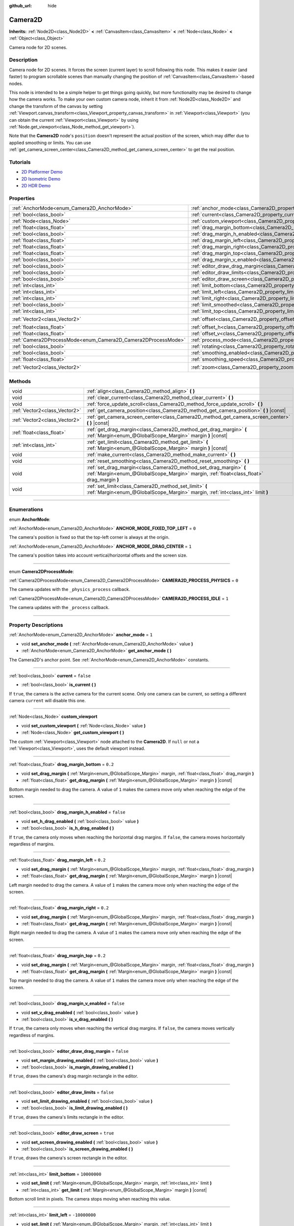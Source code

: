 :github_url: hide

.. DO NOT EDIT THIS FILE!!!
.. Generated automatically from Godot engine sources.
.. Generator: https://github.com/godotengine/godot/tree/3.5/doc/tools/make_rst.py.
.. XML source: https://github.com/godotengine/godot/tree/3.5/doc/classes/Camera2D.xml.

.. _class_Camera2D:

Camera2D
========

**Inherits:** :ref:`Node2D<class_Node2D>` **<** :ref:`CanvasItem<class_CanvasItem>` **<** :ref:`Node<class_Node>` **<** :ref:`Object<class_Object>`

Camera node for 2D scenes.

.. rst-class:: classref-introduction-group

Description
-----------

Camera node for 2D scenes. It forces the screen (current layer) to scroll following this node. This makes it easier (and faster) to program scrollable scenes than manually changing the position of :ref:`CanvasItem<class_CanvasItem>`-based nodes.

This node is intended to be a simple helper to get things going quickly, but more functionality may be desired to change how the camera works. To make your own custom camera node, inherit it from :ref:`Node2D<class_Node2D>` and change the transform of the canvas by setting :ref:`Viewport.canvas_transform<class_Viewport_property_canvas_transform>` in :ref:`Viewport<class_Viewport>` (you can obtain the current :ref:`Viewport<class_Viewport>` by using :ref:`Node.get_viewport<class_Node_method_get_viewport>`).

Note that the **Camera2D** node's ``position`` doesn't represent the actual position of the screen, which may differ due to applied smoothing or limits. You can use :ref:`get_camera_screen_center<class_Camera2D_method_get_camera_screen_center>` to get the real position.

.. rst-class:: classref-introduction-group

Tutorials
---------

- `2D Platformer Demo <https://godotengine.org/asset-library/asset/120>`__

- `2D Isometric Demo <https://godotengine.org/asset-library/asset/112>`__

- `2D HDR Demo <https://godotengine.org/asset-library/asset/110>`__

.. rst-class:: classref-reftable-group

Properties
----------

.. table::
   :widths: auto

   +---------------------------------------------------------------+---------------------------------------------------------------------------------+---------------------+
   | :ref:`AnchorMode<enum_Camera2D_AnchorMode>`                   | :ref:`anchor_mode<class_Camera2D_property_anchor_mode>`                         | ``1``               |
   +---------------------------------------------------------------+---------------------------------------------------------------------------------+---------------------+
   | :ref:`bool<class_bool>`                                       | :ref:`current<class_Camera2D_property_current>`                                 | ``false``           |
   +---------------------------------------------------------------+---------------------------------------------------------------------------------+---------------------+
   | :ref:`Node<class_Node>`                                       | :ref:`custom_viewport<class_Camera2D_property_custom_viewport>`                 |                     |
   +---------------------------------------------------------------+---------------------------------------------------------------------------------+---------------------+
   | :ref:`float<class_float>`                                     | :ref:`drag_margin_bottom<class_Camera2D_property_drag_margin_bottom>`           | ``0.2``             |
   +---------------------------------------------------------------+---------------------------------------------------------------------------------+---------------------+
   | :ref:`bool<class_bool>`                                       | :ref:`drag_margin_h_enabled<class_Camera2D_property_drag_margin_h_enabled>`     | ``false``           |
   +---------------------------------------------------------------+---------------------------------------------------------------------------------+---------------------+
   | :ref:`float<class_float>`                                     | :ref:`drag_margin_left<class_Camera2D_property_drag_margin_left>`               | ``0.2``             |
   +---------------------------------------------------------------+---------------------------------------------------------------------------------+---------------------+
   | :ref:`float<class_float>`                                     | :ref:`drag_margin_right<class_Camera2D_property_drag_margin_right>`             | ``0.2``             |
   +---------------------------------------------------------------+---------------------------------------------------------------------------------+---------------------+
   | :ref:`float<class_float>`                                     | :ref:`drag_margin_top<class_Camera2D_property_drag_margin_top>`                 | ``0.2``             |
   +---------------------------------------------------------------+---------------------------------------------------------------------------------+---------------------+
   | :ref:`bool<class_bool>`                                       | :ref:`drag_margin_v_enabled<class_Camera2D_property_drag_margin_v_enabled>`     | ``false``           |
   +---------------------------------------------------------------+---------------------------------------------------------------------------------+---------------------+
   | :ref:`bool<class_bool>`                                       | :ref:`editor_draw_drag_margin<class_Camera2D_property_editor_draw_drag_margin>` | ``false``           |
   +---------------------------------------------------------------+---------------------------------------------------------------------------------+---------------------+
   | :ref:`bool<class_bool>`                                       | :ref:`editor_draw_limits<class_Camera2D_property_editor_draw_limits>`           | ``false``           |
   +---------------------------------------------------------------+---------------------------------------------------------------------------------+---------------------+
   | :ref:`bool<class_bool>`                                       | :ref:`editor_draw_screen<class_Camera2D_property_editor_draw_screen>`           | ``true``            |
   +---------------------------------------------------------------+---------------------------------------------------------------------------------+---------------------+
   | :ref:`int<class_int>`                                         | :ref:`limit_bottom<class_Camera2D_property_limit_bottom>`                       | ``10000000``        |
   +---------------------------------------------------------------+---------------------------------------------------------------------------------+---------------------+
   | :ref:`int<class_int>`                                         | :ref:`limit_left<class_Camera2D_property_limit_left>`                           | ``-10000000``       |
   +---------------------------------------------------------------+---------------------------------------------------------------------------------+---------------------+
   | :ref:`int<class_int>`                                         | :ref:`limit_right<class_Camera2D_property_limit_right>`                         | ``10000000``        |
   +---------------------------------------------------------------+---------------------------------------------------------------------------------+---------------------+
   | :ref:`bool<class_bool>`                                       | :ref:`limit_smoothed<class_Camera2D_property_limit_smoothed>`                   | ``false``           |
   +---------------------------------------------------------------+---------------------------------------------------------------------------------+---------------------+
   | :ref:`int<class_int>`                                         | :ref:`limit_top<class_Camera2D_property_limit_top>`                             | ``-10000000``       |
   +---------------------------------------------------------------+---------------------------------------------------------------------------------+---------------------+
   | :ref:`Vector2<class_Vector2>`                                 | :ref:`offset<class_Camera2D_property_offset>`                                   | ``Vector2( 0, 0 )`` |
   +---------------------------------------------------------------+---------------------------------------------------------------------------------+---------------------+
   | :ref:`float<class_float>`                                     | :ref:`offset_h<class_Camera2D_property_offset_h>`                               | ``0.0``             |
   +---------------------------------------------------------------+---------------------------------------------------------------------------------+---------------------+
   | :ref:`float<class_float>`                                     | :ref:`offset_v<class_Camera2D_property_offset_v>`                               | ``0.0``             |
   +---------------------------------------------------------------+---------------------------------------------------------------------------------+---------------------+
   | :ref:`Camera2DProcessMode<enum_Camera2D_Camera2DProcessMode>` | :ref:`process_mode<class_Camera2D_property_process_mode>`                       | ``1``               |
   +---------------------------------------------------------------+---------------------------------------------------------------------------------+---------------------+
   | :ref:`bool<class_bool>`                                       | :ref:`rotating<class_Camera2D_property_rotating>`                               | ``false``           |
   +---------------------------------------------------------------+---------------------------------------------------------------------------------+---------------------+
   | :ref:`bool<class_bool>`                                       | :ref:`smoothing_enabled<class_Camera2D_property_smoothing_enabled>`             | ``false``           |
   +---------------------------------------------------------------+---------------------------------------------------------------------------------+---------------------+
   | :ref:`float<class_float>`                                     | :ref:`smoothing_speed<class_Camera2D_property_smoothing_speed>`                 | ``5.0``             |
   +---------------------------------------------------------------+---------------------------------------------------------------------------------+---------------------+
   | :ref:`Vector2<class_Vector2>`                                 | :ref:`zoom<class_Camera2D_property_zoom>`                                       | ``Vector2( 1, 1 )`` |
   +---------------------------------------------------------------+---------------------------------------------------------------------------------+---------------------+

.. rst-class:: classref-reftable-group

Methods
-------

.. table::
   :widths: auto

   +-------------------------------+-----------------------------------------------------------------------------------------------------------------------------------------------------------------+
   | void                          | :ref:`align<class_Camera2D_method_align>` **(** **)**                                                                                                           |
   +-------------------------------+-----------------------------------------------------------------------------------------------------------------------------------------------------------------+
   | void                          | :ref:`clear_current<class_Camera2D_method_clear_current>` **(** **)**                                                                                           |
   +-------------------------------+-----------------------------------------------------------------------------------------------------------------------------------------------------------------+
   | void                          | :ref:`force_update_scroll<class_Camera2D_method_force_update_scroll>` **(** **)**                                                                               |
   +-------------------------------+-----------------------------------------------------------------------------------------------------------------------------------------------------------------+
   | :ref:`Vector2<class_Vector2>` | :ref:`get_camera_position<class_Camera2D_method_get_camera_position>` **(** **)** |const|                                                                       |
   +-------------------------------+-----------------------------------------------------------------------------------------------------------------------------------------------------------------+
   | :ref:`Vector2<class_Vector2>` | :ref:`get_camera_screen_center<class_Camera2D_method_get_camera_screen_center>` **(** **)** |const|                                                             |
   +-------------------------------+-----------------------------------------------------------------------------------------------------------------------------------------------------------------+
   | :ref:`float<class_float>`     | :ref:`get_drag_margin<class_Camera2D_method_get_drag_margin>` **(** :ref:`Margin<enum_@GlobalScope_Margin>` margin **)** |const|                                |
   +-------------------------------+-----------------------------------------------------------------------------------------------------------------------------------------------------------------+
   | :ref:`int<class_int>`         | :ref:`get_limit<class_Camera2D_method_get_limit>` **(** :ref:`Margin<enum_@GlobalScope_Margin>` margin **)** |const|                                            |
   +-------------------------------+-----------------------------------------------------------------------------------------------------------------------------------------------------------------+
   | void                          | :ref:`make_current<class_Camera2D_method_make_current>` **(** **)**                                                                                             |
   +-------------------------------+-----------------------------------------------------------------------------------------------------------------------------------------------------------------+
   | void                          | :ref:`reset_smoothing<class_Camera2D_method_reset_smoothing>` **(** **)**                                                                                       |
   +-------------------------------+-----------------------------------------------------------------------------------------------------------------------------------------------------------------+
   | void                          | :ref:`set_drag_margin<class_Camera2D_method_set_drag_margin>` **(** :ref:`Margin<enum_@GlobalScope_Margin>` margin, :ref:`float<class_float>` drag_margin **)** |
   +-------------------------------+-----------------------------------------------------------------------------------------------------------------------------------------------------------------+
   | void                          | :ref:`set_limit<class_Camera2D_method_set_limit>` **(** :ref:`Margin<enum_@GlobalScope_Margin>` margin, :ref:`int<class_int>` limit **)**                       |
   +-------------------------------+-----------------------------------------------------------------------------------------------------------------------------------------------------------------+

.. rst-class:: classref-section-separator

----

.. rst-class:: classref-descriptions-group

Enumerations
------------

.. _enum_Camera2D_AnchorMode:

.. rst-class:: classref-enumeration

enum **AnchorMode**:

.. _class_Camera2D_constant_ANCHOR_MODE_FIXED_TOP_LEFT:

.. rst-class:: classref-enumeration-constant

:ref:`AnchorMode<enum_Camera2D_AnchorMode>` **ANCHOR_MODE_FIXED_TOP_LEFT** = ``0``

The camera's position is fixed so that the top-left corner is always at the origin.

.. _class_Camera2D_constant_ANCHOR_MODE_DRAG_CENTER:

.. rst-class:: classref-enumeration-constant

:ref:`AnchorMode<enum_Camera2D_AnchorMode>` **ANCHOR_MODE_DRAG_CENTER** = ``1``

The camera's position takes into account vertical/horizontal offsets and the screen size.

.. rst-class:: classref-item-separator

----

.. _enum_Camera2D_Camera2DProcessMode:

.. rst-class:: classref-enumeration

enum **Camera2DProcessMode**:

.. _class_Camera2D_constant_CAMERA2D_PROCESS_PHYSICS:

.. rst-class:: classref-enumeration-constant

:ref:`Camera2DProcessMode<enum_Camera2D_Camera2DProcessMode>` **CAMERA2D_PROCESS_PHYSICS** = ``0``

The camera updates with the ``_physics_process`` callback.

.. _class_Camera2D_constant_CAMERA2D_PROCESS_IDLE:

.. rst-class:: classref-enumeration-constant

:ref:`Camera2DProcessMode<enum_Camera2D_Camera2DProcessMode>` **CAMERA2D_PROCESS_IDLE** = ``1``

The camera updates with the ``_process`` callback.

.. rst-class:: classref-section-separator

----

.. rst-class:: classref-descriptions-group

Property Descriptions
---------------------

.. _class_Camera2D_property_anchor_mode:

.. rst-class:: classref-property

:ref:`AnchorMode<enum_Camera2D_AnchorMode>` **anchor_mode** = ``1``

.. rst-class:: classref-property-setget

- void **set_anchor_mode** **(** :ref:`AnchorMode<enum_Camera2D_AnchorMode>` value **)**
- :ref:`AnchorMode<enum_Camera2D_AnchorMode>` **get_anchor_mode** **(** **)**

The Camera2D's anchor point. See :ref:`AnchorMode<enum_Camera2D_AnchorMode>` constants.

.. rst-class:: classref-item-separator

----

.. _class_Camera2D_property_current:

.. rst-class:: classref-property

:ref:`bool<class_bool>` **current** = ``false``

.. rst-class:: classref-property-setget

- :ref:`bool<class_bool>` **is_current** **(** **)**

If ``true``, the camera is the active camera for the current scene. Only one camera can be current, so setting a different camera ``current`` will disable this one.

.. rst-class:: classref-item-separator

----

.. _class_Camera2D_property_custom_viewport:

.. rst-class:: classref-property

:ref:`Node<class_Node>` **custom_viewport**

.. rst-class:: classref-property-setget

- void **set_custom_viewport** **(** :ref:`Node<class_Node>` value **)**
- :ref:`Node<class_Node>` **get_custom_viewport** **(** **)**

The custom :ref:`Viewport<class_Viewport>` node attached to the **Camera2D**. If ``null`` or not a :ref:`Viewport<class_Viewport>`, uses the default viewport instead.

.. rst-class:: classref-item-separator

----

.. _class_Camera2D_property_drag_margin_bottom:

.. rst-class:: classref-property

:ref:`float<class_float>` **drag_margin_bottom** = ``0.2``

.. rst-class:: classref-property-setget

- void **set_drag_margin** **(** :ref:`Margin<enum_@GlobalScope_Margin>` margin, :ref:`float<class_float>` drag_margin **)**
- :ref:`float<class_float>` **get_drag_margin** **(** :ref:`Margin<enum_@GlobalScope_Margin>` margin **)** |const|

Bottom margin needed to drag the camera. A value of ``1`` makes the camera move only when reaching the edge of the screen.

.. rst-class:: classref-item-separator

----

.. _class_Camera2D_property_drag_margin_h_enabled:

.. rst-class:: classref-property

:ref:`bool<class_bool>` **drag_margin_h_enabled** = ``false``

.. rst-class:: classref-property-setget

- void **set_h_drag_enabled** **(** :ref:`bool<class_bool>` value **)**
- :ref:`bool<class_bool>` **is_h_drag_enabled** **(** **)**

If ``true``, the camera only moves when reaching the horizontal drag margins. If ``false``, the camera moves horizontally regardless of margins.

.. rst-class:: classref-item-separator

----

.. _class_Camera2D_property_drag_margin_left:

.. rst-class:: classref-property

:ref:`float<class_float>` **drag_margin_left** = ``0.2``

.. rst-class:: classref-property-setget

- void **set_drag_margin** **(** :ref:`Margin<enum_@GlobalScope_Margin>` margin, :ref:`float<class_float>` drag_margin **)**
- :ref:`float<class_float>` **get_drag_margin** **(** :ref:`Margin<enum_@GlobalScope_Margin>` margin **)** |const|

Left margin needed to drag the camera. A value of ``1`` makes the camera move only when reaching the edge of the screen.

.. rst-class:: classref-item-separator

----

.. _class_Camera2D_property_drag_margin_right:

.. rst-class:: classref-property

:ref:`float<class_float>` **drag_margin_right** = ``0.2``

.. rst-class:: classref-property-setget

- void **set_drag_margin** **(** :ref:`Margin<enum_@GlobalScope_Margin>` margin, :ref:`float<class_float>` drag_margin **)**
- :ref:`float<class_float>` **get_drag_margin** **(** :ref:`Margin<enum_@GlobalScope_Margin>` margin **)** |const|

Right margin needed to drag the camera. A value of ``1`` makes the camera move only when reaching the edge of the screen.

.. rst-class:: classref-item-separator

----

.. _class_Camera2D_property_drag_margin_top:

.. rst-class:: classref-property

:ref:`float<class_float>` **drag_margin_top** = ``0.2``

.. rst-class:: classref-property-setget

- void **set_drag_margin** **(** :ref:`Margin<enum_@GlobalScope_Margin>` margin, :ref:`float<class_float>` drag_margin **)**
- :ref:`float<class_float>` **get_drag_margin** **(** :ref:`Margin<enum_@GlobalScope_Margin>` margin **)** |const|

Top margin needed to drag the camera. A value of ``1`` makes the camera move only when reaching the edge of the screen.

.. rst-class:: classref-item-separator

----

.. _class_Camera2D_property_drag_margin_v_enabled:

.. rst-class:: classref-property

:ref:`bool<class_bool>` **drag_margin_v_enabled** = ``false``

.. rst-class:: classref-property-setget

- void **set_v_drag_enabled** **(** :ref:`bool<class_bool>` value **)**
- :ref:`bool<class_bool>` **is_v_drag_enabled** **(** **)**

If ``true``, the camera only moves when reaching the vertical drag margins. If ``false``, the camera moves vertically regardless of margins.

.. rst-class:: classref-item-separator

----

.. _class_Camera2D_property_editor_draw_drag_margin:

.. rst-class:: classref-property

:ref:`bool<class_bool>` **editor_draw_drag_margin** = ``false``

.. rst-class:: classref-property-setget

- void **set_margin_drawing_enabled** **(** :ref:`bool<class_bool>` value **)**
- :ref:`bool<class_bool>` **is_margin_drawing_enabled** **(** **)**

If ``true``, draws the camera's drag margin rectangle in the editor.

.. rst-class:: classref-item-separator

----

.. _class_Camera2D_property_editor_draw_limits:

.. rst-class:: classref-property

:ref:`bool<class_bool>` **editor_draw_limits** = ``false``

.. rst-class:: classref-property-setget

- void **set_limit_drawing_enabled** **(** :ref:`bool<class_bool>` value **)**
- :ref:`bool<class_bool>` **is_limit_drawing_enabled** **(** **)**

If ``true``, draws the camera's limits rectangle in the editor.

.. rst-class:: classref-item-separator

----

.. _class_Camera2D_property_editor_draw_screen:

.. rst-class:: classref-property

:ref:`bool<class_bool>` **editor_draw_screen** = ``true``

.. rst-class:: classref-property-setget

- void **set_screen_drawing_enabled** **(** :ref:`bool<class_bool>` value **)**
- :ref:`bool<class_bool>` **is_screen_drawing_enabled** **(** **)**

If ``true``, draws the camera's screen rectangle in the editor.

.. rst-class:: classref-item-separator

----

.. _class_Camera2D_property_limit_bottom:

.. rst-class:: classref-property

:ref:`int<class_int>` **limit_bottom** = ``10000000``

.. rst-class:: classref-property-setget

- void **set_limit** **(** :ref:`Margin<enum_@GlobalScope_Margin>` margin, :ref:`int<class_int>` limit **)**
- :ref:`int<class_int>` **get_limit** **(** :ref:`Margin<enum_@GlobalScope_Margin>` margin **)** |const|

Bottom scroll limit in pixels. The camera stops moving when reaching this value.

.. rst-class:: classref-item-separator

----

.. _class_Camera2D_property_limit_left:

.. rst-class:: classref-property

:ref:`int<class_int>` **limit_left** = ``-10000000``

.. rst-class:: classref-property-setget

- void **set_limit** **(** :ref:`Margin<enum_@GlobalScope_Margin>` margin, :ref:`int<class_int>` limit **)**
- :ref:`int<class_int>` **get_limit** **(** :ref:`Margin<enum_@GlobalScope_Margin>` margin **)** |const|

Left scroll limit in pixels. The camera stops moving when reaching this value.

.. rst-class:: classref-item-separator

----

.. _class_Camera2D_property_limit_right:

.. rst-class:: classref-property

:ref:`int<class_int>` **limit_right** = ``10000000``

.. rst-class:: classref-property-setget

- void **set_limit** **(** :ref:`Margin<enum_@GlobalScope_Margin>` margin, :ref:`int<class_int>` limit **)**
- :ref:`int<class_int>` **get_limit** **(** :ref:`Margin<enum_@GlobalScope_Margin>` margin **)** |const|

Right scroll limit in pixels. The camera stops moving when reaching this value.

.. rst-class:: classref-item-separator

----

.. _class_Camera2D_property_limit_smoothed:

.. rst-class:: classref-property

:ref:`bool<class_bool>` **limit_smoothed** = ``false``

.. rst-class:: classref-property-setget

- void **set_limit_smoothing_enabled** **(** :ref:`bool<class_bool>` value **)**
- :ref:`bool<class_bool>` **is_limit_smoothing_enabled** **(** **)**

If ``true``, the camera smoothly stops when reaches its limits.

This property has no effect if :ref:`smoothing_enabled<class_Camera2D_property_smoothing_enabled>` is ``false``.

\ **Note:** To immediately update the camera's position to be within limits without smoothing, even with this setting enabled, invoke :ref:`reset_smoothing<class_Camera2D_method_reset_smoothing>`.

.. rst-class:: classref-item-separator

----

.. _class_Camera2D_property_limit_top:

.. rst-class:: classref-property

:ref:`int<class_int>` **limit_top** = ``-10000000``

.. rst-class:: classref-property-setget

- void **set_limit** **(** :ref:`Margin<enum_@GlobalScope_Margin>` margin, :ref:`int<class_int>` limit **)**
- :ref:`int<class_int>` **get_limit** **(** :ref:`Margin<enum_@GlobalScope_Margin>` margin **)** |const|

Top scroll limit in pixels. The camera stops moving when reaching this value.

.. rst-class:: classref-item-separator

----

.. _class_Camera2D_property_offset:

.. rst-class:: classref-property

:ref:`Vector2<class_Vector2>` **offset** = ``Vector2( 0, 0 )``

.. rst-class:: classref-property-setget

- void **set_offset** **(** :ref:`Vector2<class_Vector2>` value **)**
- :ref:`Vector2<class_Vector2>` **get_offset** **(** **)**

The camera's offset, useful for looking around or camera shake animations.

.. rst-class:: classref-item-separator

----

.. _class_Camera2D_property_offset_h:

.. rst-class:: classref-property

:ref:`float<class_float>` **offset_h** = ``0.0``

.. rst-class:: classref-property-setget

- void **set_h_offset** **(** :ref:`float<class_float>` value **)**
- :ref:`float<class_float>` **get_h_offset** **(** **)**

The horizontal offset of the camera, relative to the drag margins.

\ **Note:** Offset H is used only to force offset relative to margins. It's not updated in any way if drag margins are enabled and can be used to set initial offset.

.. rst-class:: classref-item-separator

----

.. _class_Camera2D_property_offset_v:

.. rst-class:: classref-property

:ref:`float<class_float>` **offset_v** = ``0.0``

.. rst-class:: classref-property-setget

- void **set_v_offset** **(** :ref:`float<class_float>` value **)**
- :ref:`float<class_float>` **get_v_offset** **(** **)**

The vertical offset of the camera, relative to the drag margins.

\ **Note:** Used the same as :ref:`offset_h<class_Camera2D_property_offset_h>`.

.. rst-class:: classref-item-separator

----

.. _class_Camera2D_property_process_mode:

.. rst-class:: classref-property

:ref:`Camera2DProcessMode<enum_Camera2D_Camera2DProcessMode>` **process_mode** = ``1``

.. rst-class:: classref-property-setget

- void **set_process_mode** **(** :ref:`Camera2DProcessMode<enum_Camera2D_Camera2DProcessMode>` value **)**
- :ref:`Camera2DProcessMode<enum_Camera2D_Camera2DProcessMode>` **get_process_mode** **(** **)**

The camera's process callback. See :ref:`Camera2DProcessMode<enum_Camera2D_Camera2DProcessMode>`.

.. rst-class:: classref-item-separator

----

.. _class_Camera2D_property_rotating:

.. rst-class:: classref-property

:ref:`bool<class_bool>` **rotating** = ``false``

.. rst-class:: classref-property-setget

- void **set_rotating** **(** :ref:`bool<class_bool>` value **)**
- :ref:`bool<class_bool>` **is_rotating** **(** **)**

If ``true``, the camera view rotates with the target.

.. rst-class:: classref-item-separator

----

.. _class_Camera2D_property_smoothing_enabled:

.. rst-class:: classref-property

:ref:`bool<class_bool>` **smoothing_enabled** = ``false``

.. rst-class:: classref-property-setget

- void **set_enable_follow_smoothing** **(** :ref:`bool<class_bool>` value **)**
- :ref:`bool<class_bool>` **is_follow_smoothing_enabled** **(** **)**

If ``true``, the camera smoothly moves towards the target at :ref:`smoothing_speed<class_Camera2D_property_smoothing_speed>`.

.. rst-class:: classref-item-separator

----

.. _class_Camera2D_property_smoothing_speed:

.. rst-class:: classref-property

:ref:`float<class_float>` **smoothing_speed** = ``5.0``

.. rst-class:: classref-property-setget

- void **set_follow_smoothing** **(** :ref:`float<class_float>` value **)**
- :ref:`float<class_float>` **get_follow_smoothing** **(** **)**

Speed in pixels per second of the camera's smoothing effect when :ref:`smoothing_enabled<class_Camera2D_property_smoothing_enabled>` is ``true``.

.. rst-class:: classref-item-separator

----

.. _class_Camera2D_property_zoom:

.. rst-class:: classref-property

:ref:`Vector2<class_Vector2>` **zoom** = ``Vector2( 1, 1 )``

.. rst-class:: classref-property-setget

- void **set_zoom** **(** :ref:`Vector2<class_Vector2>` value **)**
- :ref:`Vector2<class_Vector2>` **get_zoom** **(** **)**

The camera's zoom relative to the viewport. Values larger than ``Vector2(1, 1)`` zoom out and smaller values zoom in. For an example, use ``Vector2(0.5, 0.5)`` for a 2× zoom-in, and ``Vector2(4, 4)`` for a 4× zoom-out.

.. rst-class:: classref-section-separator

----

.. rst-class:: classref-descriptions-group

Method Descriptions
-------------------

.. _class_Camera2D_method_align:

.. rst-class:: classref-method

void **align** **(** **)**

Aligns the camera to the tracked node.

.. rst-class:: classref-item-separator

----

.. _class_Camera2D_method_clear_current:

.. rst-class:: classref-method

void **clear_current** **(** **)**

Removes any **Camera2D** from the ancestor :ref:`Viewport<class_Viewport>`'s internal currently-assigned camera.

.. rst-class:: classref-item-separator

----

.. _class_Camera2D_method_force_update_scroll:

.. rst-class:: classref-method

void **force_update_scroll** **(** **)**

Forces the camera to update scroll immediately.

.. rst-class:: classref-item-separator

----

.. _class_Camera2D_method_get_camera_position:

.. rst-class:: classref-method

:ref:`Vector2<class_Vector2>` **get_camera_position** **(** **)** |const|

Returns the camera's ``position`` (the tracked point the camera attempts to follow), relative to the origin.

\ **Note:** The returned value is not the same as :ref:`Node2D.position<class_Node2D_property_position>` or :ref:`Node2D.global_position<class_Node2D_property_global_position>`, as it is affected by the ``drag`` properties.

.. rst-class:: classref-item-separator

----

.. _class_Camera2D_method_get_camera_screen_center:

.. rst-class:: classref-method

:ref:`Vector2<class_Vector2>` **get_camera_screen_center** **(** **)** |const|

Returns the location of the **Camera2D**'s screen-center, relative to the origin.

\ **Note:** The real ``position`` of the camera may be different, see :ref:`get_camera_position<class_Camera2D_method_get_camera_position>`.

.. rst-class:: classref-item-separator

----

.. _class_Camera2D_method_get_drag_margin:

.. rst-class:: classref-method

:ref:`float<class_float>` **get_drag_margin** **(** :ref:`Margin<enum_@GlobalScope_Margin>` margin **)** |const|

Returns the specified margin. See also :ref:`drag_margin_bottom<class_Camera2D_property_drag_margin_bottom>`, :ref:`drag_margin_top<class_Camera2D_property_drag_margin_top>`, :ref:`drag_margin_left<class_Camera2D_property_drag_margin_left>`, and :ref:`drag_margin_right<class_Camera2D_property_drag_margin_right>`.

.. rst-class:: classref-item-separator

----

.. _class_Camera2D_method_get_limit:

.. rst-class:: classref-method

:ref:`int<class_int>` **get_limit** **(** :ref:`Margin<enum_@GlobalScope_Margin>` margin **)** |const|

Returns the specified camera limit. See also :ref:`limit_bottom<class_Camera2D_property_limit_bottom>`, :ref:`limit_top<class_Camera2D_property_limit_top>`, :ref:`limit_left<class_Camera2D_property_limit_left>`, and :ref:`limit_right<class_Camera2D_property_limit_right>`.

.. rst-class:: classref-item-separator

----

.. _class_Camera2D_method_make_current:

.. rst-class:: classref-method

void **make_current** **(** **)**

Make this the current 2D camera for the scene (viewport and layer), in case there are many cameras in the scene.

.. rst-class:: classref-item-separator

----

.. _class_Camera2D_method_reset_smoothing:

.. rst-class:: classref-method

void **reset_smoothing** **(** **)**

Sets the camera's position immediately to its current smoothing destination.

This method has no effect if :ref:`smoothing_enabled<class_Camera2D_property_smoothing_enabled>` is ``false``.

.. rst-class:: classref-item-separator

----

.. _class_Camera2D_method_set_drag_margin:

.. rst-class:: classref-method

void **set_drag_margin** **(** :ref:`Margin<enum_@GlobalScope_Margin>` margin, :ref:`float<class_float>` drag_margin **)**

Sets the specified margin. See also :ref:`drag_margin_bottom<class_Camera2D_property_drag_margin_bottom>`, :ref:`drag_margin_top<class_Camera2D_property_drag_margin_top>`, :ref:`drag_margin_left<class_Camera2D_property_drag_margin_left>`, and :ref:`drag_margin_right<class_Camera2D_property_drag_margin_right>`.

.. rst-class:: classref-item-separator

----

.. _class_Camera2D_method_set_limit:

.. rst-class:: classref-method

void **set_limit** **(** :ref:`Margin<enum_@GlobalScope_Margin>` margin, :ref:`int<class_int>` limit **)**

Sets the specified camera limit. See also :ref:`limit_bottom<class_Camera2D_property_limit_bottom>`, :ref:`limit_top<class_Camera2D_property_limit_top>`, :ref:`limit_left<class_Camera2D_property_limit_left>`, and :ref:`limit_right<class_Camera2D_property_limit_right>`.

.. |virtual| replace:: :abbr:`virtual (This method should typically be overridden by the user to have any effect.)`
.. |const| replace:: :abbr:`const (This method has no side effects. It doesn't modify any of the instance's member variables.)`
.. |vararg| replace:: :abbr:`vararg (This method accepts any number of arguments after the ones described here.)`
.. |static| replace:: :abbr:`static (This method doesn't need an instance to be called, so it can be called directly using the class name.)`
